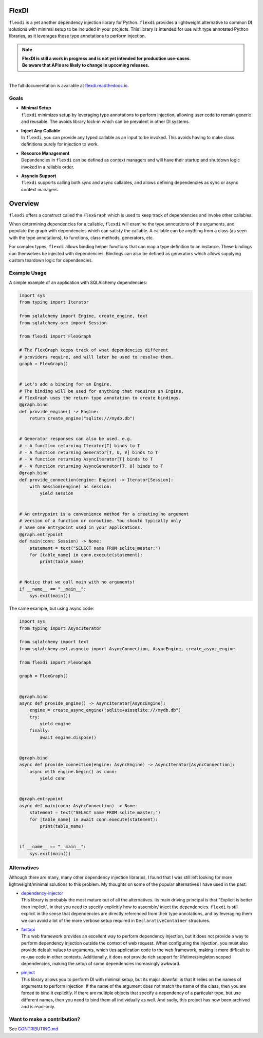 
FlexDI
======

.. image:: https://img.shields.io/pypi/v/flexdi.svg
   :target: https://pypi.org/project/flexdi/

.. image:: https://img.shields.io/endpoint.svg?url=https%3A%2F%2Factions-badge.atrox.dev%2Fcal-pratt%2Fflexdi%2Fbadge%3Fref%3Dmain&style=flat
   :target: https://github.com/cal-pratt/flexdi/actions

.. image:: https://readthedocs.org/projects/flexdi/badge/?version=latest
   :target: https://flexdi.readthedocs.io


``flexdi`` is a yet another dependency injection library for Python.
``flexdi`` provides a lightweight alternative to common DI solutions
with minimal setup to be included in your projects. This library is
intended for use with type annotated Python libraries, as it leverages
these type annotations to perform injection.

.. note::
  | **FlexDI is still a work in progress and is not yet intended
    for production use-cases.**
  | **Be aware that APIs are likely to change in upcoming releases.**


|
| The full documentation is available at `flexdi.readthedocs.io <https://flexdi.readthedocs.io>`_.

Goals
-----

- | **Minimal Setup**
  | ``flexdi`` minimizes setup by leveraging type annotations to perform
    injection, allowing user code to remain generic and reusable.
    The avoids library lock-in which can be prevalent in other DI systems.

- | **Inject Any Callable**
  | In ``flexdi``, you can provide any typed callable as an input to be invoked.
    This avoids having to make class definitions purely for injection to work.

- | **Resource Management**
  | Dependencies in ``flexdi`` can be defined as context managers and will have
    their startup and shutdown logic invoked in a reliable order.

- | **Asyncio Support**
  | ``flexdi`` supports calling both sync and async callables, and allows
    defining dependencies as sync or async context managers.

Overview
========

``flexdi`` offers a construct called the ``FlexGraph`` which is used to
keep track of dependencies and invoke other callables.

When determining dependencies for a callable, ``flexdi`` will examine the type
annotations of the arguments, and populate the graph with dependencies which can
satisfy the callable. A callable can be anything from a class (as seen with the
type annotations), to functions, class methods, generators, etc.

For complex types, ``flexdi`` allows binding helper functions that can map a
type definition to an instance. These bindings can themselves be injected
with dependencies. Bindings can also be defined as generators which allows
supplying custom teardown logic for dependencies.


Example Usage
-------------

A simple example of an application with SQLAlchemy dependencies:

.. code:: python

    import sys
    from typing import Iterator
    
    from sqlalchemy import Engine, create_engine, text
    from sqlalchemy.orm import Session
    
    from flexdi import FlexGraph
    
    # The FlexGraph keeps track of what dependencies different
    # providers require, and will later be used to resolve them.
    graph = FlexGraph()
    
    
    # Let's add a binding for an Engine.
    # The binding will be used for anything that requires an Engine.
    # FlexGraph uses the return type annotation to create bindings.
    @graph.bind
    def provide_engine() -> Engine:
        return create_engine("sqlite:///mydb.db")
    
    
    # Generator responses can also be used. e.g.
    # - A function returning Iterator[T] binds to T
    # - A function returning Generator[T, U, V] binds to T
    # - A function returning AsyncIterator[T] binds to T
    # - A function returning AsyncGenerator[T, U] binds to T
    @graph.bind
    def provide_connection(engine: Engine) -> Iterator[Session]:
        with Session(engine) as session:
            yield session
    
    
    # An entrypoint is a convenience method for a creating no argument
    # version of a function or coroutine. You should typically only
    # have one entrypoint used in your applications.
    @graph.entrypoint
    def main(conn: Session) -> None:
        statement = text("SELECT name FROM sqlite_master;")
        for [table_name] in conn.execute(statement):
            print(table_name)
    
    
    # Notice that we call main with no arguments!
    if __name__ == "__main__":
        sys.exit(main())
    

The same example, but using async code:

.. code:: python

    import sys
    from typing import AsyncIterator
    
    from sqlalchemy import text
    from sqlalchemy.ext.asyncio import AsyncConnection, AsyncEngine, create_async_engine
    
    from flexdi import FlexGraph
    
    graph = FlexGraph()
    
    
    @graph.bind
    async def provide_engine() -> AsyncIterator[AsyncEngine]:
        engine = create_async_engine("sqlite+aiosqlite:///mydb.db")
        try:
            yield engine
        finally:
            await engine.dispose()
    
    
    @graph.bind
    async def provide_connection(engine: AsyncEngine) -> AsyncIterator[AsyncConnection]:
        async with engine.begin() as conn:
            yield conn
    
    
    @graph.entrypoint
    async def main(conn: AsyncConnection) -> None:
        statement = text("SELECT name FROM sqlite_master;")
        for [table_name] in await conn.execute(statement):
            print(table_name)
    
    
    if __name__ == "__main__":
        sys.exit(main())
    

Alternatives
------------

Although there are many, many other dependency injection libraries, I found that
I was still left looking for more lightweight/minimal solutions to this problem. 
My thoughts on some of the popular alternatives I have used in the past:

- | `dependency-injector <https://github.com/ets-labs/python-dependency-injector>`_
  | This library is probably the most mature out of all the alternatives.
    Its main driving principal is that "Explicit is better than
    implicit", in that you need to specify explicitly how to assemble/
    inject the dependencies. ``flexdi`` is still explicit in the sense
    that dependencies are directly referenced from their type
    annotations, and by leveraging them we can avoid a lot of the more
    verbose setup required in ``DeclarativeContainer`` structures.

- | `fastapi <https://github.com/tiangolo/fastapi>`_
  | This web framework provides an excellent way to perform dependency injection,
    but it does not provide a way to perform dependency injection outside
    the context of web request. When configuring the injection, you must
    also provide default values to arguments, which ties application code
    to the web framework, making it more difficult to re-use code in
    other contexts. Additionally, it does not provide rich support for
    lifetime/singleton scoped dependencies, making the setup of some
    dependencies increasingly awkward.

- | `pinject <https://github.com/google/pinject>`_
  | This library allows you to perform DI with minimal setup, but its major
    downfall is that it relies on the names of arguments to perform injection.
    If the name of the argument does not match the name of the class, then
    you are forced to bind it explicitly. If there are multiple objects
    that specify a dependency of a particular type, but use different
    names, then you need to bind them all individually as well. And
    sadly, this project has now been archived and is read-only.


Want to make a contribution?
----------------------------

See `CONTRIBUTING.md <https://github.com/cal-pratt/flexdi/blob/main/CONTRIBUTING.md>`_

